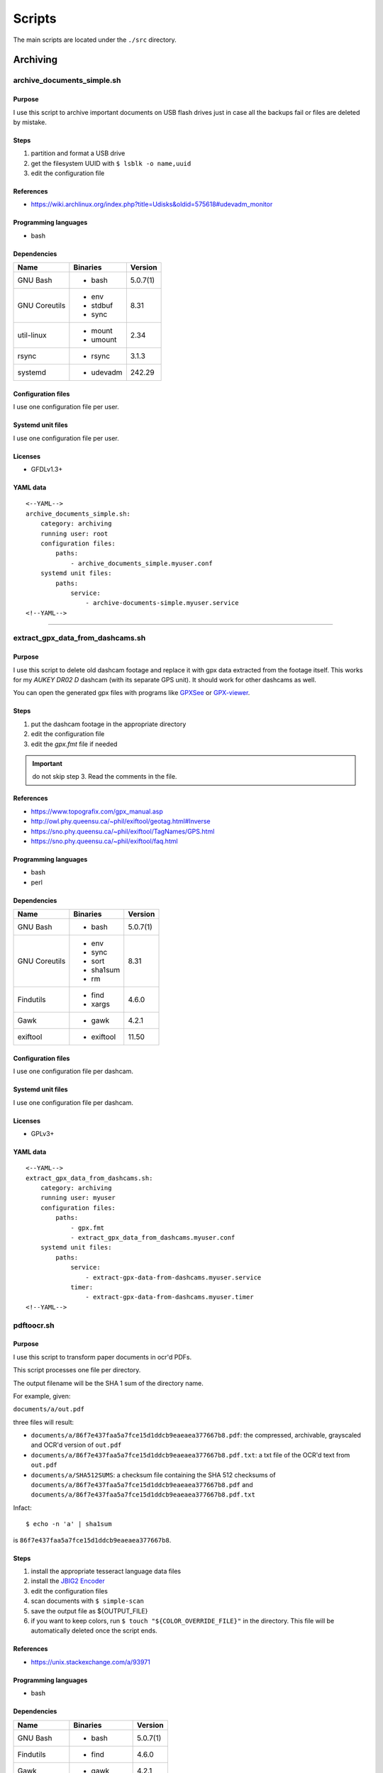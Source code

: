 Scripts
=======

The main scripts are located under the ``./src`` directory.

Archiving
---------

archive_documents_simple.sh
```````````````````````````

Purpose
~~~~~~~

I use this script to archive important documents on USB
flash drives just in case all the backups fail or files
are deleted by mistake.

Steps
~~~~~

1. partition and format a USB drive
2. get the filesystem UUID with ``$ lsblk -o name,uuid``
3. edit the configuration file

References
~~~~~~~~~~

- https://wiki.archlinux.org/index.php?title=Udisks&oldid=575618#udevadm_monitor

Programming languages
~~~~~~~~~~~~~~~~~~~~~

- bash

Dependencies
~~~~~~~~~~~~

+----------------------+------------+------------------+
| Name                 | Binaries   | Version          |
+======================+============+==================+
| GNU Bash             | - bash     | 5.0.7(1)         |
+----------------------+------------+------------------+
| GNU Coreutils        | - env      | 8.31             |
|                      | - stdbuf   |                  |
|                      | - sync     |                  |
+----------------------+------------+------------------+
| util-linux           | - mount    | 2.34             |
|                      | - umount   |                  |
+----------------------+------------+------------------+
| rsync                | - rsync    | 3.1.3            |
+----------------------+------------+------------------+
| systemd              | - udevadm  | 242.29           |
+----------------------+------------+------------------+

Configuration files
~~~~~~~~~~~~~~~~~~~

I use one configuration file per user.

Systemd unit files
~~~~~~~~~~~~~~~~~~

I use one configuration file per user.

Licenses
~~~~~~~~

- GFDLv1.3+

YAML data
~~~~~~~~~


::


    <--YAML-->
    archive_documents_simple.sh:
        category: archiving
        running user: root
        configuration files:
            paths:
                - archive_documents_simple.myuser.conf
        systemd unit files:
            paths:
                service:
                    - archive-documents-simple.myuser.service
    <!--YAML-->


----

extract_gpx_data_from_dashcams.sh
`````````````````````````````````

Purpose
~~~~~~~

I use this script to delete old dashcam footage and replace it with
gpx data extracted from the footage itself. This works
for my *AUKEY DR02 D* dashcam (with its separate GPS unit).
It should work for other dashcams as well.

You can open the generated gpx files with programs like
`GPXSee <https://www.gpxsee.org/>`_
or `GPX-viewer <https://blog.sarine.nl/tag/gpxviewer/>`_.

Steps
~~~~~

1. put the dashcam footage in the appropriate directory
2. edit the configuration file
3. edit the `gpx.fmt` file if needed

.. important:: do not skip step 3. Read the comments in the file.

References
~~~~~~~~~~

- https://www.topografix.com/gpx_manual.asp
- http://owl.phy.queensu.ca/~phil/exiftool/geotag.html#Inverse
- https://sno.phy.queensu.ca/~phil/exiftool/TagNames/GPS.html
- https://sno.phy.queensu.ca/~phil/exiftool/faq.html

Programming languages
~~~~~~~~~~~~~~~~~~~~~

- bash
- perl

Dependencies
~~~~~~~~~~~~

+----------------------+------------+------------------+
| Name                 | Binaries   | Version          |
+======================+============+==================+
| GNU Bash             | - bash     | 5.0.7(1)         |
+----------------------+------------+------------------+
| GNU Coreutils        | - env      | 8.31             |
|                      | - sync     |                  |
|                      | - sort     |                  |
|                      | - sha1sum  |                  |
|                      | - rm       |                  |
+----------------------+------------+------------------+
| Findutils            | - find     | 4.6.0            |
|                      | - xargs    |                  |
+----------------------+------------+------------------+
| Gawk                 | - gawk     | 4.2.1            |
+----------------------+------------+------------------+
| exiftool             | - exiftool | 11.50            |
+----------------------+------------+------------------+

Configuration files
~~~~~~~~~~~~~~~~~~~

I use one configuration file per dashcam.

Systemd unit files
~~~~~~~~~~~~~~~~~~

I use one configuration file per dashcam.

Licenses
~~~~~~~~

- GPLv3+

YAML data
~~~~~~~~~


::


    <--YAML-->
    extract_gpx_data_from_dashcams.sh:
        category: archiving
        running user: myuser
        configuration files:
            paths:
                - gpx.fmt
                - extract_gpx_data_from_dashcams.myuser.conf
        systemd unit files:
            paths:
                service:
                    - extract-gpx-data-from-dashcams.myuser.service
                timer:
                    - extract-gpx-data-from-dashcams.myuser.timer
    <!--YAML-->

pdftoocr.sh
```````````

Purpose
~~~~~~~

I use this script to transform paper documents in ocr'd PDFs.

This script processes one file per directory.

The output filename will be the SHA 1 sum of the directory name.

For example, given:

``documents/a/out.pdf``

three files will result:

- ``documents/a/86f7e437faa5a7fce15d1ddcb9eaeaea377667b8.pdf``: the compressed, archivable, grayscaled and OCR'd version of ``out.pdf``
- ``documents/a/86f7e437faa5a7fce15d1ddcb9eaeaea377667b8.pdf.txt``: a txt file of the OCR'd text from ``out.pdf``
- ``documents/a/SHA512SUMS``: a checksum file containing the SHA 512 checksums of ``documents/a/86f7e437faa5a7fce15d1ddcb9eaeaea377667b8.pdf`` and ``documents/a/86f7e437faa5a7fce15d1ddcb9eaeaea377667b8.pdf.txt``

Infact:


::


    $ echo -n 'a' | sha1sum


is ``86f7e437faa5a7fce15d1ddcb9eaeaea377667b8``.

Steps
~~~~~

1. install the appropriate tesseract language data files
2. install the `JBIG2 Encoder <https://github.com/agl/jbig2enc>`_
3. edit the configuration files
4. scan documents with ``$ simple-scan``
5. save the output file as ${OUTPUT_FILE}
6. if you want to keep colors, run ``$ touch "${COLOR_OVERRIDE_FILE}"`` in
   the directory. This file will be automatically deleted once the script ends.

References
~~~~~~~~~~

- https://unix.stackexchange.com/a/93971

Programming languages
~~~~~~~~~~~~~~~~~~~~~

- bash

Dependencies
~~~~~~~~~~~~

+----------------------+------------+------------------+
| Name                 | Binaries   | Version          |
+======================+============+==================+
| GNU Bash             | - bash     | 5.0.7(1)         |
+----------------------+------------+------------------+
| Findutils            | - find     | 4.6.0            |
+----------------------+------------+------------------+
| Gawk                 | - gawk     | 4.2.1            |
+----------------------+------------+------------------+
| GNU Coreutils        | - chmod    | 8.31             |
|                      | - cp       |                  |
|                      | - date     |                  |
|                      | - env      |                  |
|                      | - rm       |                  |
|                      | - sha1sum  |                  |
|                      | - sha512sum|                  |
|                      | - sort     |                  |
|                      | - sync     |                  |
|                      | - tr       |                  |
+----------------------+------------+------------------+
| Ghostscript          | - gs       | 9.27             |
+----------------------+------------+------------------+
| OCRmyPDF             | - ocrmypdf | 8.3.0            |
+----------------------+------------+------------------+

Configuration files
~~~~~~~~~~~~~~~~~~~

.. important:: It is very important to set the OCR_LANG variable.

Systemd unit files
~~~~~~~~~~~~~~~~~~

I use one unit file per document root.

Licenses
~~~~~~~~

- CC-BY-SA 3.0

YAML data
~~~~~~~~~


::


    <--YAML-->
    pdftoocr.sh:
        category: archiving
        running user: myuser
        configuration files:
            paths:
                - pdftoocr_deploy.sh
                - pdftoocr_deploy.myuser_documents.conf
                - pdftoocr.myuser_documents.conf
        systemd unit files:
            paths:
                service:
                    - pdftoocr.myuser-documents.service
                timer:
                    - pdftoocr.myuser-documents.timer
    <!--YAML-->


----

youtube_dl.sh
`````````````

Purpose
~~~~~~~

I use this script to download and archive videos from various platforms.

Steps
~~~~~

1. get a list of urls and divide them by subject
2. edit the configuration files
3. optionally install `Gotify <https://github.com/gotify/server>`_ and run an instance

References
~~~~~~~~~~

- https://wiki.archlinux.org/index.php/Youtube-dl
- https://gotify.net/
- https://gotify.net/docs/pushmsg

Programming languages
~~~~~~~~~~~~~~~~~~~~~

- bash

Dependencies
~~~~~~~~~~~~

+----------------------+----------------+------------------+
| Name                 | Binaries       | Version          |
+======================+================+==================+
| GNU Bash             | - bash         | 5.0.11(1)        |
+----------------------+----------------+------------------+
| GNU Coreutils        | - env          | 8.31             |
|                      | - mkdir        |                  |
|                      | - wc           |                  |
+----------------------+----------------+------------------+
| Findutils            | - find         | 4.7.0            |
+----------------------+----------------+------------------+
| youtube-dl           | - youtube-dl   | 2019.10.22       |
+----------------------+----------------+------------------+
| FFmpeg               |                | 1:4.2.1          |
+----------------------+----------------+------------------+
| aria2                |                | 1.34.0           |
+----------------------+----------------+------------------+
| Gawk                 | - gawk         | 5.0.1            |
+----------------------+----------------+------------------+
| curl                 | - curl         | 7.66.0           |
+----------------------+----------------+------------------+

Configuration files
~~~~~~~~~~~~~~~~~~~

Three files must exist for each subject:

1. the ``*.conf`` file is a generic configuration file
2. the ``*.options`` file contains most of the options used by ``youtube-dl``
3. the ``*txt`` file contains a list of source URLs

Systemd unit files
~~~~~~~~~~~~~~~~~~

I use one configuration file per subject.

Licenses
~~~~~~~~

- GPLv3+

YAML data
~~~~~~~~~


::


    <--YAML-->
    youtube_dl.sh:
        category: archiving
        running user: myuser
        configuration files:
            paths:
                - youtube_dl.some_subject.conf
                - youtube_dl.some_subject.options
                - youtube_dl.some_subject.txt
        systemd unit files:
            paths:
                service:
                    - youtube-dl.some-subject.service
                timer:
                    - youtube-dl.some-subject.timer
    <!--YAML-->


----

archive_invoice_files.py
````````````````````````

Purpose
~~~~~~~

I use this script to archive and print invoice files.

Invoice files are downloaded from PEC accounts (certified mail) as attachments.
An HTML file corresponding to the XML invoice file is archived and
printed. Finally, a notification is sent to a Gotify instance.
During this process, cryptographical signatures and integrity checks are performed.

Steps
~~~~~

1. Create a new virtual environment as explained in 
   `this post <https://gitlab.com/frnmst/frnmst.gitlab.io/blob/master/_posts/2019-11-10-running-python-scripts-with-different-package-versions.md>`_,
   and call it ``archive_invoice_files``
2. within the virtual environment Install the listed python dependencies with ``pip3``.
3. edit the configuration file
4. optionally install `Gotify <https://github.com/gotify/server>`_ and run an instance

References
~~~~~~~~~~

- https://github.com/markuz/scripts/blob/master/getmail.py

Programming languages
~~~~~~~~~~~~~~~~~~~~~

- python

Dependencies
~~~~~~~~~~~~

+----------------------------+------------+------------------+
| Name                       | Binaries   | Version          |
+============================+============+==================+
| Python                     | - python3  | 3.7.4            |
+----------------------------+------------+------------------+
| Requests                   |            | 2.22.0           |
+----------------------------+------------+------------------+
| dateutil                   |            | 2.8.1            |
+----------------------------+------------+------------------+
| lxml                       |            | 4.4.1            |
+----------------------------+------------+------------------+
| pycups                     |            | 1.9.74           |
+----------------------------+------------+------------------+
| WeasyPrint                 |            | 50               |
+----------------------------+------------+------------------+
| fattura-elettronica-reader |            | 0.1.0            |
+----------------------------+------------+------------------+

Configuration files
~~~~~~~~~~~~~~~~~~~

I use one configuration file per user.

Systemd unit files
~~~~~~~~~~~~~~~~~~

I use one configuration file per user.

Licenses
~~~~~~~~

- GPLv2+
- GPLv3+

YAML data
~~~~~~~~~


::


    <--YAML-->
    archive_invoice_files.py:
        category: archiving
        running user: myuser
        configuration files:
            paths:
                - archive_invoice_files.myuser.conf
        systemd unit files:
            paths:
                service:
                    - archive-invoice-files.myuser.service
                timer:
                    - archive-invoice-files.myuser.timer
    <!--YAML-->


----


archive_media_files.sh
``````````````````````

Purpose
~~~~~~~

I use this script to archive media files, specifically photos and
videos, from removable drives such as SD cards.

Files are archived using this schema:


::


    ${device_uuid}/${year}/${month}


Udisks2 hanged frequently, so I had to write this new script which
uses traditional mount commands. Parallelization was also added.

Steps
~~~~~

1. get a device with media files
2. get the filesystem UUID with: ``$ lsblk -o name,uuid``
3. get the user id and group id of the user corresponding to the
   path where the files will be archived
4. edit the configuration file

References
~~~~~~~~~~

- https://wiki.archlinux.org/index.php?title=Udisks&oldid=575618#udevadm_monitor
- https://github.com/frnmst/automated-tasks/blob/67415cdd7224ff21a2f39bb8180ee36cf6e6e31e/archiving/archive_documents_simple.sh
- https://frnmst.gitlab.io/notes/automatic-removable-media-synchronization.html

Programming languages
~~~~~~~~~~~~~~~~~~~~~

- bash

Dependencies
~~~~~~~~~~~~

+----------------------+------------+------------------+
| Name                 | Binaries   | Version          |
+======================+============+==================+
| GNU Bash             | - bash     | 5.0.11(1)        |
+----------------------+------------+------------------+
| GNU Coreutils        | - basename | 8.31             |
|                      | - cut      |                  |
|                      | - date     |                  |
|                      | - env      |                  |
|                      | - mkdir    |                  |
|                      | - rm       |                  |
|                      | - stat     |                  |
|                      | - stdbuf   |                  |
|                      | - sync     |                  |
|                      | - wc       |                  |
+----------------------+------------+------------------+
| util-linux           | - mount    | 2.34             |
|                      | - umount   |                  |
+----------------------+------------+------------------+
| rsync                | - rsync    | 3.1.3            |
+----------------------+------------+------------------+
| systemd              | - udevadm  | 243.78           |
+----------------------+------------+------------------+
| GNU Parallel         | - parallel | 20190722         |
+----------------------+------------+------------------+
| Findutils            | - find     | 4.7.0            |
+----------------------+------------+------------------+
| exiftool             | - exiftool | 11.70            |
+----------------------+------------+------------------+
| GNU C Library        | - getent   | 2.30             |
+----------------------+------------+------------------+
| curl                 | - curl     | 7.67.0           |
+----------------------+------------+------------------+
| Gawk                 | - gawk     | 5.0.1            |
+----------------------+------------+------------------+
| sudo                 | - sudo     | 1.8.29           |
+----------------------+------------+------------------+

Configuration files
~~~~~~~~~~~~~~~~~~~

I use one configuration file per purpose.

Systemd unit files
~~~~~~~~~~~~~~~~~~

I use one configuration file per purpose.

Licenses
~~~~~~~~

- GFDLv1.3+

YAML data
~~~~~~~~~


::


    <--YAML-->
    archive_media_files.sh:
        category: archiving
        running user: root
        configuration files:
            paths:
                - archive_media_files.mypurpose.conf
        systemd unit files:
            paths:
                service:
                    - archive-media-files.mypurpose.service
    <!--YAML-->


----

Backups
-------

borgmatic_hooks.sh
``````````````````

Purpose
~~~~~~~

I use this script to send notifications during hard drive backups. A script to
mount the backed up archives is also included here.

Steps
~~~~~

1. create a new borg repository. Our backups will lie near the sources: we want
   to avoid encryption because it will work with older version of borg.

   We will assume that:

   - our source directory is a mountpoint at ``/backed/up/mountpoint``. This makes sense if we want to backup ``/root`` or ``/home`` for example.
   - we want to back up to a different partition's filesystem mounted at: ``/mnt/backups/myhostname_backed_up_mountpoint``

   To create a local repository run:


   ::


       $ borg init -e none /mnt/backups/myhostname_backed_up_mountpoint/myhostname_backed_up_mountpoint.borg


   For remore repositories run:


   ::


       $ borg init -e none user@host:/mnt/backups/myhostname_backed_up_mountpoint/myhostname_backed_up_mountpoint.borg


2. edit the Borgmatic YAML configuration file
3. edit the configuration files

References
~~~~~~~~~~

- https://torsion.org/borgmatic/
- https://torsion.org/borgmatic/docs/how-to/monitor-your-backups/
- https://torsion.org/borgmatic/docs/how-to/deal-with-very-large-backups/
- https://borgbackup.readthedocs.io/en/stable/usage/init.html?highlight=encryption
- https://medspx.fr/projects/backup/
- https://borgbackup.readthedocs.io/en/stable/deployment/image-backup.html
- https://projects.torsion.org/witten/borgmatic/raw/branch/master/sample/systemd/borgmatic.service
- https://projects.torsion.org/witten/borgmatic/raw/branch/master/sample/systemd/borgmatic.timer

Programming languages
~~~~~~~~~~~~~~~~~~~~~

- bash

Dependencies
~~~~~~~~~~~~

+----------------------+------------+------------------+
| Name                 | Binaries   | Version          |
+======================+============+==================+
| GNU Bash             | - bash     | 5.0.11(1)        |
+----------------------+------------+------------------+
| GNU Coreutils        | - env      | 8.31             |
|                      | - mkdir    |                  |
|                      | - tail     |                  |
+----------------------+------------+------------------+
| borgmatic            | - borgmatic| 1.4.21           |
+----------------------+------------+------------------+
| curl                 | - curl     | 7.67.0           |
+----------------------+------------+------------------+
| Python-LLFUSE        |            | 1.3.6            |
+----------------------+------------+------------------+

Configuration files
~~~~~~~~~~~~~~~~~~~

I use a set of configuration files per mountpoint to back up.

Systemd unit files
~~~~~~~~~~~~~~~~~~

I use a set of configuration files per mountpoint to back up.

To mount all the archives of a borg backup you simply must run the borgmatic-mount service.
To unmount them stop the service.

Licenses
~~~~~~~~

- GPLv3+

YAML data
~~~~~~~~~


::


    <--YAML-->
    borgmatic_hooks.sh:
        category: backups
        running user: root
        configuration files:
            paths:
                - borgmatic.myhostname_backed_up_mountpoint.yaml
                - borgmatic_hooks.myhostname_backed_up_mountpoint.conf
                - borgmatic_mount.myhostname_backed_up_mountpoint.conf
                - archive_documents_simple.myuser.conf
        systemd unit files:
            paths:
                service:
                    - borgmatic.myhostname_backed_up_mountpoint.service
                    - borgmatic-mount.myhostname_backed_up_mountpoint.service
                timer:
                    - borgmatic.myhostname_backed_up_mountpoint.timer
    <!--YAML-->


----

Drives
------

smartd_test.py
``````````````

Purpose
~~~~~~~

I use this to run periodical S.M.A.R.T. tests on the hard drives.

Steps
~~~~~

1. run ``# hdparm -I ${drive}`` and compare the results with
   ``$ ls /dev/disk/by-id`` to know which drive corresponds to the
   one you want to work on
2. edit the configuration file
3. optionally install `Gotify <https://github.com/gotify/server>`_ and run an instance

References
~~~~~~~~~~

Programming languages
~~~~~~~~~~~~~~~~~~~~~

- python

Dependencies
~~~~~~~~~~~~

+----------------------+------------+------------------+
| Name                 | Binaries   | Version          |
+======================+============+==================+
| Python               | - python3  | 3.7.4            |
+----------------------+------------+------------------+
| Smartmontools        | - smartctl | 7.0              |
+----------------------+------------+------------------+
| Requests             |            | 2.22.0           |
+----------------------+------------+------------------+

Configuration files
~~~~~~~~~~~~~~~~~~~

The script supports only ``/dev/disk/by-id`` names.

See also the udev rule file ``/lib/udev/rules.d/60-persistent-storage.rules``.

Systemd unit files
~~~~~~~~~~~~~~~~~~

I use one file per drive so I can control when a certain drive
performs testing, instead of running them all at once.

Licenses
~~~~~~~~

- GPLv3+

YAML data
~~~~~~~~~


::


    <--YAML-->
    smartd_test.py:
        category: drives
        running user: root
        configuration files:
            paths:
                - smartd_test.conf
        systemd unit files:
            paths:
                service:
                    - smartd-test.ata-disk1.service
                timer:
                    - smartd-test.ata-disk1.timer
    <!--YAML-->

mdamd_check.py
``````````````

Purpose
~~~~~~~

I use this to run periodical RAID data scrubs on the hard drives.

Steps
~~~~~

1. run ``$ lsblk`` to know the names of the mdadm devices. See also: ``$ cat /proc/mdstat``
2. edit the configuration file
3. optionally install `Gotify <https://github.com/gotify/server>`_ and run an instance

References
~~~~~~~~~~

- https://frnmst.gitlab.io/notes/raid-data-scrubbing.html

Programming languages
~~~~~~~~~~~~~~~~~~~~~

- python

Dependencies
~~~~~~~~~~~~

+----------------------+------------+------------------+
| Name                 | Binaries   | Version          |
+======================+============+==================+
| Python               | - python3  | 3.7.3            |
+----------------------+------------+------------------+
| Requests             |            | 2.22.0           |
+----------------------+------------+------------------+

Configuration files
~~~~~~~~~~~~~~~~~~~

Systemd unit files
~~~~~~~~~~~~~~~~~~

Licenses
~~~~~~~~

- GPLv2+

YAML data
~~~~~~~~~


::


    <--YAML-->
    mdamd_check.py:
        category: drives
        running user: root
        configuration files:
            paths:
                - mdadm_check.conf
        systemd unit files:
            paths:
                service:
                    - mdamd-check.service
                timer:
                    - mdamd-check.timer
    <!--YAML-->


----

xfs_defrag.py
`````````````

Purpose
~~~~~~~

I use this script to run periodic defragmentations on XFS filesystems.

Steps
~~~~~

1. run ``$ lsblk -o name,uuid`` and get the UUID of the partition you want to defragment
2. edit the configuration file
3. optionally install `Gotify <https://github.com/gotify/server>`_ and run an instance

References
~~~~~~~~~~

- https://brashear.me/blog/2017/07/30/adventures-in-xfs-defragmentation/

Programming languages
~~~~~~~~~~~~~~~~~~~~~

- python

Dependencies
~~~~~~~~~~~~

+----------------------+------------+------------------+
| Name                 | Binaries   | Version          |
+======================+============+==================+
| Python               | - python3  | 3.8.0            |
+----------------------+------------+------------------+
| util-linux           | - lsblk    | 2.34             |
+----------------------+------------+------------------+
| Requests             |            | 2.22.0           |
+----------------------+------------+------------------+

Configuration files
~~~~~~~~~~~~~~~~~~~

This script supports only ``/dev/disk/by-uuid`` names.

Systemd unit files
~~~~~~~~~~~~~~~~~~

Licenses
~~~~~~~~

- GPLv3+

YAML data
~~~~~~~~~


::


    <--YAML-->
    mdamd_check.py:
        category: drives
        running user: root
        configuration files:
            paths:
                - xfs_defrag.conf
        systemd unit files:
            paths:
                service:
                    - xfs-defrag.my-uuid.service
                timer:
                    - xfs-defrag.my-uuid.timer
    <!--YAML-->


----

Desktop
-------

random_wallpaper.sh
```````````````````

Purpose
~~~~~~~

I use this to automatically change wallpaper every few minutes.

Steps
~~~~~

1. edit the configuration file with image URLs or paths

References
~~~~~~~~~~

- https://linuxdifficile.wordpress.com/2014/04/24/sfondo-desktop-dinamico-per-linux/

Programming languages
~~~~~~~~~~~~~~~~~~~~~

- bash

Dependencies
~~~~~~~~~~~~

+----------------------+------------+------------------+
| Name                 | Binaries   | Version          |
+======================+============+==================+
| GNU Bash             | - bash     | 5.0.7(1)         |
+----------------------+------------+------------------+
| GNU Coreutils        | - shuf     | 8.31             |
+----------------------+------------+------------------+
| feh                  | - feh      | 3.2              |
+----------------------+------------+------------------+

Configuration files
~~~~~~~~~~~~~~~~~~~

Only 1 URL or path is allowed per line. feh will raise an error 
if an empty line is parsed.

.. important:: The configuration file must contain only URLs or paths.

.. warning:: No filter is made for the configuration file. It is your responsability
             for its content.

Systemd unit files
~~~~~~~~~~~~~~~~~~

Licenses
~~~~~~~~

- CC-BY-SA 2.5

YAML data
~~~~~~~~~


::


    <--YAML-->
    random_wallpaper.sh:
        category: desktop
        running user: mydesktopuser
        configuration files:
            paths:
                - random_wallpaper.conf
        systemd unit files:
            paths:
                service:
                    - random-wallpaper.service
                timer:
                    - random-wallpaper.timer
    <!--YAML-->


----

set_display_gamma.sh
````````````````````

Purpose
~~~~~~~

I use this to automatically set a better gamma for the output on a tv.

Steps
~~~~~

1. edit the configuration file

References
~~~~~~~~~~

- https://askubuntu.com/a/62270

Programming languages
~~~~~~~~~~~~~~~~~~~~~

- bash

Dependencies
~~~~~~~~~~~~

+----------------------+------------+------------------+
| Name                 | Binaries   | Version          |
+======================+============+==================+
| GNU Bash             | - bash     | 5.0.7(1)         |
+----------------------+------------+------------------+
| Xorg                 | - xrandr   | 1.5.0            |
+----------------------+------------+------------------+

Configuration files
~~~~~~~~~~~~~~~~~~~

Make sure that the ``XORG_DISPLAY`` variable is set correctly.

To find out the current display variable run ``$ echo ${DISPLAY}``

Systemd unit files
~~~~~~~~~~~~~~~~~~

Licenses
~~~~~~~~

- CC-BY-SA 3.0

YAML data
~~~~~~~~~


::


    <--YAML-->
    set_display_gamma.sh:
        category: desktop
        running user: mydesktopuser
        configuration files:
            paths:
                - set_display_gamma.TV_HDMI1.conf
        systemd unit files:
            paths:
                service:
                    - set-display-gamma.service
                timer:
                    - set-display-gamma.timer
    <!--YAML-->


----

Misc
----

vdirsyncer
``````````

Purpose
~~~~~~~

I use this to automatically syncronize my calendars and contacts.

Steps
~~~~~

1. setup Vdirsyncer and you clients (in my case, `Khal <https://lostpackets.de/khal/>`_ and `Todoman <https://github.com/pimutils/todoman>`_)

References
~~~~~~~~~~

- http://vdirsyncer.pimutils.org/en/stable/tutorials/systemd-timer.html

Programming languages
~~~~~~~~~~~~~~~~~~~~~

- bash

Dependencies
~~~~~~~~~~~~

+----------------------+----------------+------------------+
| Name                 | Binaries       | Version          |
+======================+================+==================+
| Vdirsyncer           | - vdirsyncer   | 0.16.7           |
+----------------------+----------------+------------------+

Configuration files
~~~~~~~~~~~~~~~~~~~

Systemd unit files
~~~~~~~~~~~~~~~~~~

Licenses
~~~~~~~~

- BSD

YAML data
~~~~~~~~~


::


    <--YAML-->
    vdirsyncer:
        category: misc
        running user: myuser
        systemd unit files:
            paths:
                service:
                    - vdirsyncer.service
                timer:
                    - vdirsyncer.timer
    <!--YAML-->


----

monitor_and_notify_git_repo_changes.sh
``````````````````````````````````````

Purpose
~~~~~~~

My `Gitea <https://gitea.io/en-us/>`_ instance is configured to mirror
some repositories. Every 30 minutes this script checks for new
commits in those bare git repositories. If something new
is commited a notification is sent to my `Gotify <https://github.com/gotify/server>`_ 
instance.

.. note:: This script also works for non-bare git repositories.

Steps
~~~~~

1. install `Gotify <https://github.com/gotify/server>`_ and run an instance
2. edit the configuration file

References
~~~~~~~~~~

- https://gitea.io/en-us/
- https://gotify.net/
- https://gotify.net/docs/pushmsg

Programming languages
~~~~~~~~~~~~~~~~~~~~~

- bash

Dependencies
~~~~~~~~~~~~

+----------------------+------------+------------------+
| Name                 | Binaries   | Version          |
+======================+============+==================+
| GNU Bash             | - bash     | 5.0.7(1)         |
+----------------------+------------+------------------+
| curl                 | - curl     | 7.66.0           |
+----------------------+------------+------------------+
| Git                  | - git      | 2.23.0           |
+----------------------+------------+------------------+

Configuration files
~~~~~~~~~~~~~~~~~~~

To avoid missing or reading duplicate messages, the variable
``CHECK_TIMEOUT_INTERVAL_SECONDS`` should be set
to the same value as the one in the systemd timer unit
file (``OnCalendar``).

I use one configuration file per group of repositories.

Systemd unit files
~~~~~~~~~~~~~~~~~~

I use one configuration file per group of repositories.

Licenses
~~~~~~~~

- GPLv3+

YAML data
~~~~~~~~~


::


    <--YAML-->
    monitor_and_notify_git_repo_changes.sh:
        category: misc
        running user: gitea
        configuration files:
            paths:
                - monitor_and_notify_git_repo_changes.myrepos.conf
        systemd unit files:
            paths:
                service:
                    - monitor-and-notify-git-repo-changes.myrepos.service
                timer:
                    - monitor-and-notify-git-repo-changes.myrepos.timer
    <!--YAML-->


----

yacy
````

Purpose
~~~~~~~

A personal search engine.

Steps
~~~~~

1. setup `YaCy <https://yacy.net/index.html>`_ and run an instance
2. create a `yacy` user and group
3. clone the YaCy search server repository into ``/home/yacy``: 


  ::


      $ git clone https://github.com/yacy/yacy_search_serve.git


References
~~~~~~~~~~

- https://yacy.net/index.html
- https://github.com/yacy/yacy_search_server

Programming languages
~~~~~~~~~~~~~~~~~~~~~

- bash
- java

Dependencies
~~~~~~~~~~~~

+----------------------+----------------+------------------+
| Name                 | Binaries       | Version          |
+======================+================+==================+
| YaCy                 | - startYACY.sh |                  |
|                      | - stopYACY.sh  |                  |
+----------------------+----------------+------------------+

Configuration files
~~~~~~~~~~~~~~~~~~~

Systemd unit files
~~~~~~~~~~~~~~~~~~

Licenses
~~~~~~~~

- LGPLv2+

YAML data
~~~~~~~~~


::


    <--YAML-->
    yacy:
        category: misc
        running user: yacy
        systemd unit files:
            paths:
                service:
                    - yacy-search-server.service
    <!--YAML-->


----


notify_camera_action.sh
```````````````````````

Purpose
~~~~~~~

Notify when a camera connected to a system running `Motion <https://motion-project.github.io/>`_
is found or lost (disconnected).

.. important:: We wil assume that a `Motion <https://motion-project.github.io/>`
               instance is configured and running.

Steps
~~~~~

1. edit a camera's configuration file with:


  ::


      # Run camera actions.
      on_camera_lost /home/jobs/scripts/by-user/motion/notify_camera_action.sh /home/jobs/scripts/by-user/motion/notify_camera_action.conf "%$ (id: %t)" "lost"
      on_camera_found /home/jobs/scripts/by-user/motion/notify_camera_action.sh /home/jobs/scripts/by-user/motion/notify_camera_action.conf "%$ (id: %t)" "found"


2. optionally install `Gotify <https://github.com/gotify/server>`_ and run an instance

References
~~~~~~~~~~

- https://motion-project.github.io/motion_config.html

Programming languages
~~~~~~~~~~~~~~~~~~~~~

- bash

Dependencies
~~~~~~~~~~~~

+----------------------+------------+------------------+
| Name                 | Binaries   | Version          |
+======================+============+==================+
| GNU Bash             | - bash     | 5.0.11(1)        |
+----------------------+------------+------------------+
| GNU Coreutils        | - stdbuf   | 8.31             |
|                      | - sync     |                  |
+----------------------+------------+------------------+
| curl                 | - curl     | 7.67.0           |
+----------------------+------------+------------------+

Configuration files
~~~~~~~~~~~~~~~~~~~

A single file is used for all the cameras connected to a system.

Systemd unit files
~~~~~~~~~~~~~~~~~~

Licenses
~~~~~~~~

- GPLv3+

YAML data
~~~~~~~~~


::


    <--YAML-->
    notify_camera_action.sh:
        category: misc
        running user: motion
        configuration files:
            paths:
                - notify_camera_action.conf
    <!--YAML-->


----

System
------

hblock_unbound.sh
`````````````````

Purpose
~~~~~~~

I use this script to block malicious domains at a DNS level for the whole
internal network.

.. important:: We will assume that `Unbound <https://nlnetlabs.nl/projects/unbound/about/>`_ is configured and running.

Steps
~~~~~

1. separate Unbound's configuration into a header and footer file. 
   Have a look at the provided configuration files.
2. Clone the hblock repository: ``$ git clone https://github.com/hectorm/hblock.git``

References
~~~~~~~~~~

- https://github.com/hectorm/hblock

Programming languages
~~~~~~~~~~~~~~~~~~~~~

- bash

Dependencies
~~~~~~~~~~~~

+----------------------+------------+------------------+
| Name                 | Binaries   | Version          |
+======================+============+==================+
| GNU Bash             | - bash     | 5.0.7(1)         |
+----------------------+------------+------------------+
| Unbound              | - unbound  | 1.9.2            |
+----------------------+------------+------------------+
| Git                  | - git      | 2.22.0           |
+----------------------+------------+------------------+
| hblock               | - hblock   | 2.0.11           |
+----------------------+------------+------------------+
| GNU Make             | - make     | 4.2.1            |
+----------------------+------------+------------------+

Configuration files
~~~~~~~~~~~~~~~~~~~

This script supports only ``/dev/disk/by-uuid`` names.
In case something goes wrong you can use this fallback command:

::


    # cat hblock_unbound.header.conf hblock_unbound.footer.conf > /etc/unbound/unbound.conf


.. note:: The provided configuration files are designed to work 
          along with `dnscrypt-proxy 2 <https://github.com/jedisct1/dnscrypt-proxy>`_

Systemd unit files
~~~~~~~~~~~~~~~~~~

Licenses
~~~~~~~~

- MIT

YAML data
~~~~~~~~~


::


    <--YAML-->
    hblock_unbound.sh:
        category: system
        running user: root
        configuration files:
            paths:
                - hblock_unbound.footer.conf
                - hblock_unbound.header.conf
                - hblock_unbound.post_commands.conf
        systemd unit files:
            paths:
                service:
                    - hblock-unbound.service
                timer:
                    - hblock-unbound.timer
    <!--YAML-->



clean_pacman.sh
```````````````

Purpose
~~~~~~~

I use this very simple script to clean the cache generated by `Pacman <https://www.archlinux.org/pacman/>`_.

Steps
~~~~~

References
~~~~~~~~~~

- https://wiki.archlinux.org/index.php/Pacman#Cleaning_the_package_cache
- https://wiki.archlinux.org/index.php/Pacman/Tips_and_tricks#Removing_unused_packages_.28orphans.29

Programming languages
~~~~~~~~~~~~~~~~~~~~~

- bash

Dependencies
~~~~~~~~~~~~

+----------------------+------------+------------------+
| Name                 | Binaries   | Version          |
+======================+============+==================+
| GNU Bash             | - bash     | 5.0.11(1)        |
+----------------------+------------+------------------+
| pacman-contrib       | - paccache | 1.2.0            |
+----------------------+------------+------------------+

Configuration files
~~~~~~~~~~~~~~~~~~~

Systemd unit files
~~~~~~~~~~~~~~~~~~

Licenses
~~~~~~~~

- GFDLv1.3+

YAML data
~~~~~~~~~


::


    <--YAML-->
    clean_pacman.sh:
        category: system
        running user: root
        systemd unit files:
            paths:
                service:
                    - clean-pacman.service
                timer:
                    - clean-pacman.timer
    <!--YAML-->


----

Audio
------

set-turntable-loopback-sound.sh
```````````````````````````````

Purpose
~~~~~~~

I use this script to enable the loopback sound of a
SONY PS-LX300USB turntable.

Steps
~~~~~

1. connect the turntable via USB 2.0 type B to the computer

References
~~~~~~~~~~

Programming languages
~~~~~~~~~~~~~~~~~~~~~

- bash

Dependencies
~~~~~~~~~~~~

+----------------------+------------+------------------+
| Name                 | Binaries   | Version          |
+======================+============+==================+
| GNU Bash             | - bash     | 5.0.7(1)         |
+----------------------+------------+------------------+
| alsa-utils           | - arecord  | 1.1.9            |
|                      | - aplay    |                  |
+----------------------+------------+------------------+

Configuration files
~~~~~~~~~~~~~~~~~~~

To avoid ``aplay`` bloking the output, configure ALSA with
dmix PCMs. Use `aplay -l` to find the device names.

In my case I also want to duplicate the analog and HDMI output but
there is, however, a slight delay of the HDMI audio.

Systemd unit files
~~~~~~~~~~~~~~~~~~

Licenses
~~~~~~~~

- CC-BY-SA 3.0

YAML data
~~~~~~~~~


::


    <--YAML-->
    archive_documents_simple.sh:
        category: archiving
        running user: mydesktopuser
        configuration files:
            paths:
                - set-turntable-loopback-sound.asoundrc
        systemd unit files:
            paths:
                service:
                    - set-turntable-loopback-sound.service
    <!--YAML-->


----

Video
-----

record_motion.sh
````````````````

Purpose
~~~~~~~

I use this script to record video streams captured by webcams
with `Motion <https://motion-project.github.io/>`_. 

.. important:: We will assume that Motion is already configured and running.

Steps
~~~~~

1. make sure to have a *big enough* hard drive

References
~~~~~~~~~~

Programming languages
~~~~~~~~~~~~~~~~~~~~~

- bash

Dependencies
~~~~~~~~~~~~

+----------------------+------------+------------------+
| Name                 | Binaries   | Version          |
+======================+============+==================+
| GNU Bash             | - bash     | 5.0.11(1)        |
+----------------------+------------+------------------+
| GNU Coreutils        | - mkdir    | 8.31             |
|                      | - rm       |                  |
+----------------------+------------+------------------+
| FFmpeg               | - ffmpeg   | 1:4.2.1          |
+----------------------+------------+------------------+
| Findutils            | - find     | 4.7.0            |
+----------------------+------------+------------------+

Configuration files
~~~~~~~~~~~~~~~~~~~

Systemd unit files
~~~~~~~~~~~~~~~~~~

Licenses
~~~~~~~~

- GPLv3+

YAML data
~~~~~~~~~


::


    <--YAML-->
    record_motion.sh:
        category: video
        running user: surveillance
        configuration files:
            paths:
                - record_motion.camera1.conf
        systemd unit files:
            paths:
                service:
                    - record-motion.camera1.service
    <!--YAML-->


